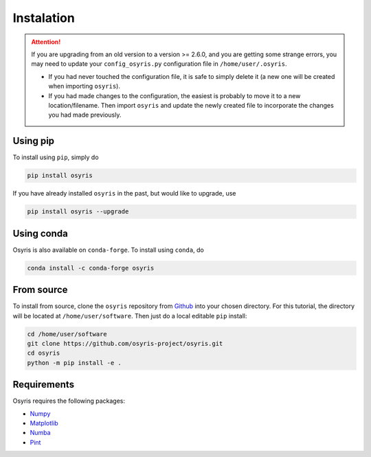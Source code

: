 ***********
Instalation
***********

.. attention::

   If you are upgrading from an old version to a version >= 2.6.0, and you are getting some strange errors,
   you may need to update your ``config_osyris.py`` configuration file in ``/home/user/.osyris``.

   - If you had never touched the configuration file, it is safe to simply delete it (a new one will be created when importing ``osyris``).
   - If you had made changes to the configuration, the easiest is probably to move it to a new location/filename. Then import ``osyris`` and update the newly created file to incorporate the changes you had made previously.

Using pip
=========

To install using ``pip``, simply do

.. code-block:: bash

   pip install osyris

If you have already installed ``osyris`` in the past, but would like to upgrade, use

.. code-block:: bash

   pip install osyris --upgrade

Using conda
===========

Osyris is also available on ``conda-forge``. To install using ``conda``, do

.. code-block:: bash

   conda install -c conda-forge osyris

From source
===========

To install from source, clone the ``osyris`` repository from `Github <https://github.com/osyris-project/osyris>`_
into your chosen directory.
For this tutorial, the directory will be located at ``/home/user/software``.
Then just do a local editable ``pip`` install:

.. code-block:: bash

   cd /home/user/software
   git clone https://github.com/osyris-project/osyris.git
   cd osyris
   python -m pip install -e .

Requirements
============

Osyris requires the following packages:

- `Numpy <https://numpy.org>`_
- `Matplotlib <https://matplotlib.org>`_
- `Numba <https://numba.pydata.org>`_
- `Pint <https://pint.readthedocs.io>`_
